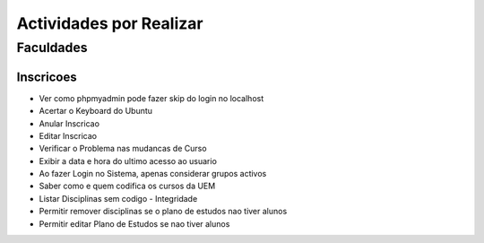 ==========================
Actividades por Realizar
==========================

Faculdades
++++++++++++++++++++

Inscricoes
------------------------
* Ver como phpmyadmin pode fazer skip do login no localhost
* Acertar o Keyboard do Ubuntu
* Anular Inscricao
* Editar Inscricao
* Verificar o Problema nas mudancas de Curso
* Exibir a data e hora do ultimo acesso ao usuario
* Ao fazer Login no Sistema, apenas considerar grupos activos
* Saber como e quem codifica os cursos da UEM
* Listar Disciplinas sem codigo - Integridade
* Permitir remover disciplinas se o plano de estudos nao tiver alunos
* Permitir editar Plano de Estudos se nao tiver alunos

.. todolist::
